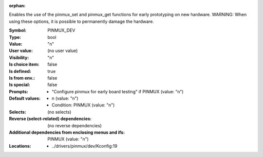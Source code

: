 :orphan:

.. title:: PINMUX_DEV

.. option:: CONFIG_PINMUX_DEV:
.. _CONFIG_PINMUX_DEV:

Enables the use of the pinmux_set and pinmux_get functions for early
prototyping on new hardware.  WARNING: When using these options, it
is possible to permanently damage the hardware.



:Symbol:           PINMUX_DEV
:Type:             bool
:Value:            "n"
:User value:       (no user value)
:Visibility:       "n"
:Is choice item:   false
:Is defined:       true
:Is from env.:     false
:Is special:       false
:Prompts:

 *  "Configure pinmux for early board testing" if PINMUX (value: "n")
:Default values:

 *  n (value: "n")
 *   Condition: PINMUX (value: "n")
:Selects:
 (no selects)
:Reverse (select-related) dependencies:
 (no reverse dependencies)
:Additional dependencies from enclosing menus and ifs:
 PINMUX (value: "n")
:Locations:
 * ../drivers/pinmux/dev/Kconfig:19